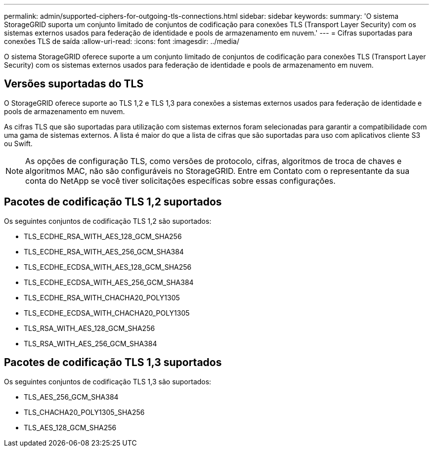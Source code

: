 ---
permalink: admin/supported-ciphers-for-outgoing-tls-connections.html 
sidebar: sidebar 
keywords:  
summary: 'O sistema StorageGRID suporta um conjunto limitado de conjuntos de codificação para conexões TLS (Transport Layer Security) com os sistemas externos usados para federação de identidade e pools de armazenamento em nuvem.' 
---
= Cifras suportadas para conexões TLS de saída
:allow-uri-read: 
:icons: font
:imagesdir: ../media/


[role="lead"]
O sistema StorageGRID oferece suporte a um conjunto limitado de conjuntos de codificação para conexões TLS (Transport Layer Security) com os sistemas externos usados para federação de identidade e pools de armazenamento em nuvem.



== Versões suportadas do TLS

O StorageGRID oferece suporte ao TLS 1,2 e TLS 1,3 para conexões a sistemas externos usados para federação de identidade e pools de armazenamento em nuvem.

As cifras TLS que são suportadas para utilização com sistemas externos foram selecionadas para garantir a compatibilidade com uma gama de sistemas externos. A lista é maior do que a lista de cifras que são suportadas para uso com aplicativos cliente S3 ou Swift.


NOTE: As opções de configuração TLS, como versões de protocolo, cifras, algoritmos de troca de chaves e algoritmos MAC, não são configuráveis no StorageGRID. Entre em Contato com o representante da sua conta do NetApp se você tiver solicitações específicas sobre essas configurações.



== Pacotes de codificação TLS 1,2 suportados

Os seguintes conjuntos de codificação TLS 1,2 são suportados:

* TLS_ECDHE_RSA_WITH_AES_128_GCM_SHA256
* TLS_ECDHE_RSA_WITH_AES_256_GCM_SHA384
* TLS_ECDHE_ECDSA_WITH_AES_128_GCM_SHA256
* TLS_ECDHE_ECDSA_WITH_AES_256_GCM_SHA384
* TLS_ECDHE_RSA_WITH_CHACHA20_POLY1305
* TLS_ECDHE_ECDSA_WITH_CHACHA20_POLY1305
* TLS_RSA_WITH_AES_128_GCM_SHA256
* TLS_RSA_WITH_AES_256_GCM_SHA384




== Pacotes de codificação TLS 1,3 suportados

Os seguintes conjuntos de codificação TLS 1,3 são suportados:

* TLS_AES_256_GCM_SHA384
* TLS_CHACHA20_POLY1305_SHA256
* TLS_AES_128_GCM_SHA256

